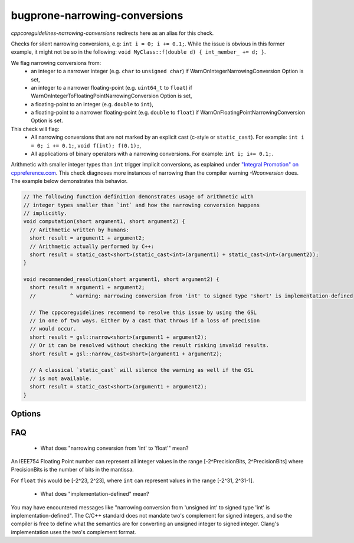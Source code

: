 .. title:: clang-tidy - bugprone-narrowing-conversions

bugprone-narrowing-conversions
==============================

`cppcoreguidelines-narrowing-conversions` redirects here as an alias for this check.

Checks for silent narrowing conversions, e.g: ``int i = 0; i += 0.1;``. While
the issue is obvious in this former example, it might not be so in the
following: ``void MyClass::f(double d) { int_member_ += d; }``.

We flag narrowing conversions from:
 - an integer to a narrower integer (e.g. ``char`` to ``unsigned char``)
   if WarnOnIntegerNarrowingConversion Option is set,
 - an integer to a narrower floating-point (e.g. ``uint64_t`` to ``float``)
   if WarnOnIntegerToFloatingPointNarrowingConversion Option is set,
 - a floating-point to an integer (e.g. ``double`` to ``int``),
 - a floating-point to a narrower floating-point (e.g. ``double`` to ``float``)
   if WarnOnFloatingPointNarrowingConversion Option is set.

This check will flag:
 - All narrowing conversions that are not marked by an explicit cast (c-style or
   ``static_cast``). For example: ``int i = 0; i += 0.1;``,
   ``void f(int); f(0.1);``,
 - All applications of binary operators with a narrowing conversions.
   For example: ``int i; i+= 0.1;``.

Arithmetic with smaller integer types than ``int`` trigger implicit conversions,
as explained under `"Integral Promotion" on cppreference.com
<https://en.cppreference.com/w/cpp/language/implicit_conversion>`_.
This check diagnoses more instances of narrowing than the compiler warning
`-Wconversion` does. The example below demonstrates this behavior.

.. code-block:: c++

  // The following function definition demonstrates usage of arithmetic with
  // integer types smaller than `int` and how the narrowing conversion happens
  // implicitly.
  void computation(short argument1, short argument2) {
    // Arithmetic written by humans:
    short result = argument1 + argument2;
    // Arithmetic actually performed by C++:
    short result = static_cast<short>(static_cast<int>(argument1) + static_cast<int>(argument2));
  }

  void recommended_resolution(short argument1, short argument2) {
    short result = argument1 + argument2;
    //           ^ warning: narrowing conversion from 'int' to signed type 'short' is implementation-defined

    // The cppcoreguidelines recommend to resolve this issue by using the GSL
    // in one of two ways. Either by a cast that throws if a loss of precision
    // would occur.
    short result = gsl::narrow<short>(argument1 + argument2);
    // Or it can be resolved without checking the result risking invalid results.
    short result = gsl::narrow_cast<short>(argument1 + argument2);

    // A classical `static_cast` will silence the warning as well if the GSL
    // is not available.
    short result = static_cast<short>(argument1 + argument2);
  }

Options
-------

.. option:: WarnOnIntegerNarrowingConversion

    When `true`, the check will warn on narrowing integer conversion
    (e.g. ``int`` to ``size_t``). `true` by default.

.. option:: WarnOnIntegerToFloatingPointNarrowingConversion

    When `true`, the check will warn on narrowing integer to floating-point
    conversion (e.g. ``size_t`` to ``double``). `true` by default.

.. option:: WarnOnFloatingPointNarrowingConversion

    When `true`, the check will warn on narrowing floating point conversion
    (e.g. ``double`` to ``float``). `true` by default.

.. option:: WarnWithinTemplateInstantiation

    When `true`, the check will warn on narrowing conversions within template
    instantiations. `false` by default.

.. option:: WarnOnEquivalentBitWidth

    When `true`, the check will warn on narrowing conversions that arise from
    casting between types of equivalent bit width. (e.g.
    `int n = uint(0);` or `long long n = double(0);`) `true` by default.

.. option:: IgnoreConversionFromTypes

   Narrowing conversions from any type in this semicolon-separated list will be
   ignored. This may be useful to weed out commonly occurring, but less commonly
   problematic assignments such as `int n = std::vector<char>().size();` or
   `int n = std::difference(it1, it2);`. The default list is empty, but one
   suggested list for a legacy codebase would be
   `size_t;ptrdiff_t;size_type;difference_type`.

.. option:: PedanticMode

    When `true`, the check will warn on assigning a floating point constant
    to an integer value even if the floating point value is exactly
    representable in the destination type (e.g. ``int i = 1.0;``).
    `false` by default.

FAQ
---

 - What does "narrowing conversion from 'int' to 'float'" mean?

An IEEE754 Floating Point number can represent all integer values in the range
[-2^PrecisionBits, 2^PrecisionBits] where PrecisionBits is the number of bits in
the mantissa.

For ``float`` this would be [-2^23, 2^23], where ``int`` can represent values in
the range [-2^31, 2^31-1].

 - What does "implementation-defined" mean?

You may have encountered messages like "narrowing conversion from 'unsigned int'
to signed type 'int' is implementation-defined".
The C/C++ standard does not mandate two's complement for signed integers, and so
the compiler is free to define what the semantics are for converting an unsigned
integer to signed integer. Clang's implementation uses the two's complement
format.
